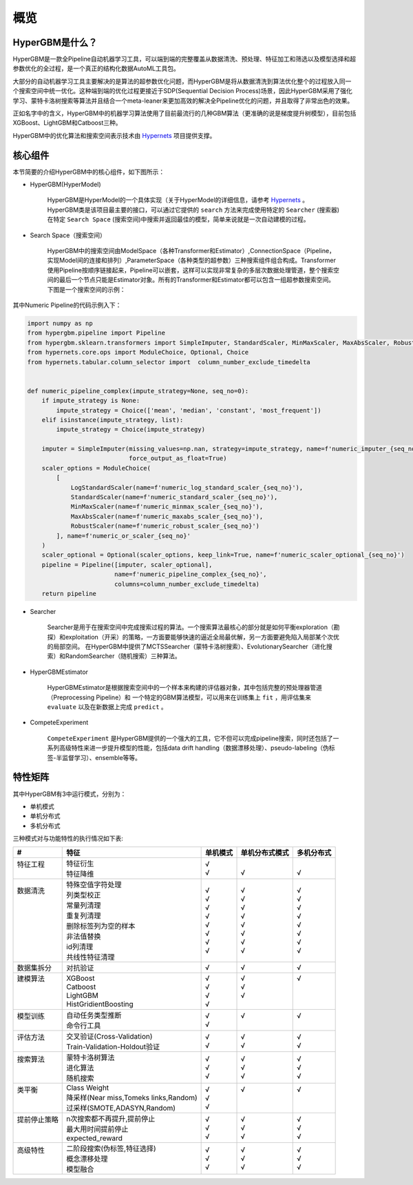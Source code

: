 =========
概览
=========

HyperGBM是什么？
----------------

HyperGBM是一款全Pipeline自动机器学习工具，可以端到端的完整覆盖从数据清洗、预处理、特征加工和筛选以及模型选择和超参数优化的全过程，是一个真正的结构化数据AutoML工具包。

大部分的自动机器学习工具主要解决的是算法的超参数优化问题，而HyperGBM是将从数据清洗到算法优化整个的过程放入同一个搜索空间中统一优化。这种端到端的优化过程更接近于SDP(Sequential Decision Process)场景，因此HyperGBM采用了强化学习、蒙特卡洛树搜索等算法并且结合一个meta-leaner来更加高效的解决全Pipeline优化的问题，并且取得了非常出色的效果。

正如名字中的含义，HyperGBM中的机器学习算法使用了目前最流行的几种GBM算法（更准确的说是梯度提升树模型），目前包括XGBoost、LightGBM和Catboost三种。

HyperGBM中的优化算法和搜索空间表示技术由 `Hypernets <https://github.com/DataCanvasIO/Hypernets>`_  项目提供支撑。

核心组件
----------------

本节简要的介绍HyperGBM中的核心组件，如下图所示：

.. image:: images/hypergbm-main-components.png

* HyperGBM(HyperModel)

    HyperGBM是HyperModel的一个具体实现（关于HyperModel的详细信息，请参考 `Hypernets <https://github.com/DataCanvasIO/Hypernets>`_ 。
    HyperGBM类是该项目最主要的接口，可以通过它提供的 ``search`` 方法来完成使用特定的 ``Searcher`` (搜索器)在特定 ``Search Space`` (搜索空间)中搜索并返回最佳的模型，简单来说就是一次自动建模的过程。

* Search Space（搜索空间）

    HyperGBM中的搜索空间由ModelSpace（各种Transformer和Estimator）,ConnectionSpace（Pipeline，实现Model间的连接和排列）,ParameterSpace（各种类型的超参数）三种搜索组件组合构成。Transformer使用Pipeline按顺序链接起来，Pipeline可以嵌套，这样可以实现非常复杂的多层次数据处理管道，整个搜索空间的最后一个节点只能是Estimator对象。所有的Transformer和Estimator都可以包含一组超参数搜索空间。
    下图是一个搜索空间的示例：

.. image:: images/hypergbm-search-space.png

其中Numeric Pipeline的代码示例入下：

.. code:: python

    import numpy as np
    from hypergbm.pipeline import Pipeline
    from hypergbm.sklearn.transformers import SimpleImputer, StandardScaler, MinMaxScaler, MaxAbsScaler, RobustScaler, LogStandardScaler
    from hypernets.core.ops import ModuleChoice, Optional, Choice
    from hypernets.tabular.column_selector import  column_number_exclude_timedelta


    def numeric_pipeline_complex(impute_strategy=None, seq_no=0):
        if impute_strategy is None:
            impute_strategy = Choice(['mean', 'median', 'constant', 'most_frequent'])
        elif isinstance(impute_strategy, list):
            impute_strategy = Choice(impute_strategy)

        imputer = SimpleImputer(missing_values=np.nan, strategy=impute_strategy, name=f'numeric_imputer_{seq_no}',
                                force_output_as_float=True)
        scaler_options = ModuleChoice(
            [
                LogStandardScaler(name=f'numeric_log_standard_scaler_{seq_no}'),
                StandardScaler(name=f'numeric_standard_scaler_{seq_no}'),
                MinMaxScaler(name=f'numeric_minmax_scaler_{seq_no}'),
                MaxAbsScaler(name=f'numeric_maxabs_scaler_{seq_no}'),
                RobustScaler(name=f'numeric_robust_scaler_{seq_no}')
            ], name=f'numeric_or_scaler_{seq_no}'
        )
        scaler_optional = Optional(scaler_options, keep_link=True, name=f'numeric_scaler_optional_{seq_no}')
        pipeline = Pipeline([imputer, scaler_optional],
                            name=f'numeric_pipeline_complex_{seq_no}',
                            columns=column_number_exclude_timedelta)
        return pipeline


* Searcher

    Searcher是用于在搜索空间中完成搜索过程的算法。一个搜索算法最核心的部分就是如何平衡exploration（勘探）和exploitation（开采）的策略，一方面要能够快速的逼近全局最优解，另一方面要避免陷入局部某个次优的局部空间。
    在HyperGBM中提供了MCTSSearcher（蒙特卡洛树搜索）、EvolutionarySearcher（进化搜索）和RandomSearcher（随机搜索）三种算法。
    
* HyperGBMEstimator

    HyperGBMEstimator是根据搜索空间中的一个样本来构建的评估器对象，其中包括完整的预处理器管道（Preprocessing Pipeline）和 一个特定的GBM算法模型，可以用来在训练集上 ``fit`` ，用评估集来 ``evaluate`` 以及在新数据上完成 ``predict`` 。

* CompeteExperiment

    ``CompeteExperiment`` 是HyperGBM提供的一个强大的工具，它不但可以完成pipeline搜索，同时还包括了一系列高级特性来进一步提升模型的性能，包括data drift handling（数据漂移处理）、pseudo-labeling（伪标签-半监督学习）、ensemble等等。


特性矩阵
---------------------

其中HyperGBM有3中运行模式，分别为：

- 单机模式
- 单机分布式
- 多机分布式

三种模式对与功能特性的执行情况如下表:

+------------------------------+------------------------------------------------------------+------------------------------+------------------------------+------------------------------+
|#                             |特征                                                        |单机模式                      |单机分布式模式                |多机分布式                    |
+==============================+============================================================+==============================+==============================+==============================+
| | 特征工程                   | | 特征衍生                                                 | | √                          | |                            | |                            |
| |                            | | 特征降维                                                 | | √                          | | √                          | | √                          |
+------------------------------+------------------------------------------------------------+------------------------------+------------------------------+------------------------------+
| | 数据清洗                   | | 特殊空值字符处理                                         | | √                          | | √                          | | √                          |
| |                            | | 列类型校正                                               | | √                          | | √                          | | √                          |
| |                            | | 常量列清理                                               | | √                          | | √                          | | √                          |
| |                            | | 重复列清理                                               | | √                          | | √                          | | √                          |
| |                            | | 删除标签列为空的样本                                     | | √                          | | √                          | | √                          |
| |                            | | 非法值替换                                               | | √                          | | √                          | | √                          |
| |                            | | id列清理                                                 | | √                          | | √                          | | √                          |
| |                            | | 共线性特征清理                                           | | √                          | | √                          | | √                          |
+------------------------------+------------------------------------------------------------+------------------------------+------------------------------+------------------------------+
| | 数据集拆分                 | | 对抗验证                                                 | | √                          | | √                          | | √                          |
+------------------------------+------------------------------------------------------------+------------------------------+------------------------------+------------------------------+
| | 建模算法                   | | XGBoost                                                  | | √                          | | √                          | | √                          |
| |                            | | Catboost                                                 | | √                          | | √                          | |                            |
| |                            | | LightGBM                                                 | | √                          | | √                          | |                            |
| |                            | | HistGridientBoosting                                     | | √                          | |                            | |                            |
+------------------------------+------------------------------------------------------------+------------------------------+------------------------------+------------------------------+
| | 模型训练                   | | 自动任务类型推断                                         | | √                          | | √                          | | √                          |
| |                            | | 命令行工具                                               | | √                          | |                            | |                            |
+------------------------------+------------------------------------------------------------+------------------------------+------------------------------+------------------------------+
| | 评估方法                   | | 交叉验证(Cross-Validation)                               | | √                          | | √                          | | √                          |
| |                            | | Train-Validation-Holdout验证                             | | √                          | | √                          | | √                          |
+------------------------------+------------------------------------------------------------+------------------------------+------------------------------+------------------------------+
| | 搜索算法                   | | 蒙特卡洛树算法                                           | | √                          | | √                          | | √                          |
| |                            | | 进化算法                                                 | | √                          | | √                          | | √                          |
| |                            | | 随机搜索                                                 | | √                          | | √                          | | √                          |
+------------------------------+------------------------------------------------------------+------------------------------+------------------------------+------------------------------+
| | 类平衡                     | | Class Weight                                             | | √                          | | √                          | | √                          |
| |                            | | 降采样(Near miss,Tomeks links,Random)                    | | √                          | |                            | |                            |
| |                            | | 过采样(SMOTE,ADASYN,Random)                              | | √                          | |                            | |                            |
+------------------------------+------------------------------------------------------------+------------------------------+------------------------------+------------------------------+
| | 提前停止策略               | | n次搜索都不再提升,提前停止                               | | √                          | | √                          | | √                          |
| |                            | | 最大用时间提前停止                                       | | √                          | | √                          | | √                          |
| |                            | | expected_reward                                          | | √                          | | √                          | | √                          |
+------------------------------+------------------------------------------------------------+------------------------------+------------------------------+------------------------------+
| | 高级特性                   | | 二阶段搜索(伪标签,特征选择)                              | | √                          | | √                          | | √                          |
| |                            | | 概念漂移处理                                             | | √                          | | √                          | | √                          |
| |                            | | 模型融合                                                 | | √                          | | √                          | | √                          |
+------------------------------+------------------------------------------------------------+------------------------------+------------------------------+------------------------------+
